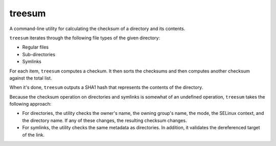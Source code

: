 treesum
=======

A command-line utility for calculating the checksum of a directory and its
contents.

``treesum`` iterates through the following file types of the given directory:

* Regular files
* Sub-directories
* Symlinks

For each item, ``treesum`` computes a checkum. It then sorts the checksums
and then computes another checksum against the total list.

When it's done, ``treesum`` outputs a SHA1 hash that represents the contents
of the directory.

Because the checksum operation on directories and symlinks is somewhat of an
undefined operation, ``treesum`` takes the following approach:

* For directories, the utility checks the owner's name, the owning group's
  name, the mode, the SELinux context, and the directory name. If any of 
  these changes, the resulting checksum changes.
* For symlinks, the utility checks the same metadata as directories. In 
  addition, it validates the dereferenced target of the link.
